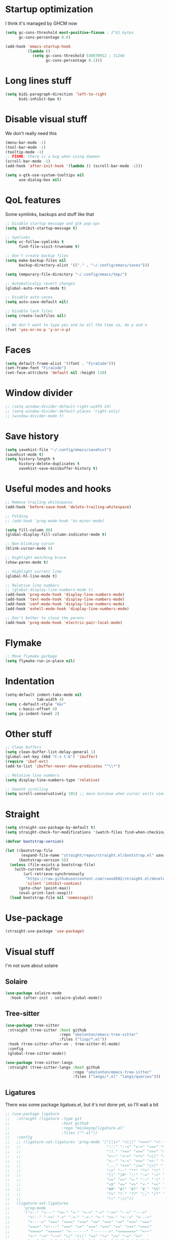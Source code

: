 #+STARTUP: showeverything

* Startup optimization
I think it's managed by GHCM now
#+BEGIN_SRC emacs-lisp
  (setq gc-cons-threshold most-positive-fixnum ; 2^61 bytes
        gc-cons-percentage 0.6)

  (add-hook 'emacs-startup-hook
            (lambda ()
              (setq gc-cons-threshold 536870912 ; 512mb
                    gc-cons-percentage 0.1)))
#+END_SRC
* Long lines stuff
#+BEGIN_SRC emacs-lisp
  (setq bidi-paragraph-direction 'left-to-right
        bidi-inhibit-bpa t)
#+END_SRC
* Disable visual stuff
We don't really need this
#+BEGIN_SRC emacs-lisp
  (menu-bar-mode -1)
  (tool-bar-mode -1)
  (tooltip-mode -1)
  ;; FIXME: there is a bug when using daemon
  (scroll-bar-mode -1)
  (add-hook 'after-init-hook '(lambda () (scroll-bar-mode -1)))

  (setq x-gtk-use-system-tooltips nil
        use-dialog-box nil)
#+END_SRC
* QoL features
Some symlinks, backups and stuff like that
#+BEGIN_SRC emacs-lisp
  ;; Disable startup message and gtk pop-ups
  (setq inhibit-startup-message t)

  ;; Symlinks
  (setq vc-follow-symlinks t
        find-file-visit-truename t)

  ;; Don't create backup files
  (setq make-backup-files nil
        backup-directory-alist '(("." . "~/.config/emacs/saves")))

  (setq temporary-file-directory "~/.config/emacs/tmp/")

  ;; Automaticalyy revert changes
  (global-auto-revert-mode t)

  ;; Disable auto-saves
  (setq auto-save-default nil)

  ;; Disable lock files
  (setq create-lockfiles nil)

  ;; We don't want to type yes and no all the time so, do y and n
  (fset 'yes-or-no-p 'y-or-n-p)
#+END_SRC
* Faces
#+BEGIN_SRC emacs-lisp
  (setq default-frame-alist '((font . "FiraCode")))
  (set-frame-font "FiraCode")
  (set-face-attribute 'default nil :height 110)
#+END_SRC
* Window divider
#+begin_src emacs-lisp
  ;; (setq window-divider-default-right-width 24)
  ;; (setq window-divider-default-places 'right-only)
  ;; (window-divider-mode t)
#+end_src
* Save history
#+BEGIN_SRC emacs-lisp
  (setq savehist-file "~/.config/emacs/savehist")
  (savehist-mode t)
  (setq history-length t
        history-delete-duplicates t
        savehist-save-minibuffer-history t)
#+END_SRC
* Useful modes and hooks
#+BEGIN_SRC emacs-lisp
  ;; Remove trailing whitespaces
  (add-hook 'before-save-hook 'delete-trailing-whitespace)

  ;; Folding
  ;; (add-hook 'prog-mode-hook 'hs-minor-mode)

  (setq fill-column 80)
  (global-display-fill-column-indicator-mode t)

  ;; Non-blinking cursor
  (blink-cursor-mode 0)

  ;; Highlight matching brace
  (show-paren-mode t)

  ;; Highlight current line
  (global-hl-line-mode t)

  ;; Relative line numbers
  ;; (global-display-line-numbers-mode t)
  (add-hook 'prog-mode-hook 'display-line-numbers-mode)
  (add-hook 'text-mode-hook 'display-line-numbers-mode)
  (add-hook 'conf-mode-hook 'display-line-numbers-mode)
  (add-hook 'eshell-mode-hook 'display-line-numbers-mode)

  ;; Don't bother to close the parens
  (add-hook 'prog-mode-hook 'electric-pair-local-mode)
#+END_SRC
* Flymake
#+BEGIN_SRC emacs-lisp
  ;; Move flymake garbage
  (setq flymake-run-in-place nil)
#+END_SRC
* Indentation
#+BEGIN_SRC emacs-lisp
  (setq-default indent-tabs-mode nil
                tab-width 4)
  (setq c-default-style "k&r"
        c-basic-offset 4)
  (setq js-indent-level 2)
#+END_SRC
* Other stuff
#+BEGIN_SRC emacs-lisp
  ;; Clean buffers
  (setq clean-buffer-list-delay-general 1)
  (global-set-key (kbd "C-x C-b") 'ibuffer)
  (require 'ibuf-ext)
  (add-to-list 'ibuffer-never-show-predicates "^\\*")

  ;; Relative line numbers
  (setq display-line-numbers-type 'relative)

  ;; Smooth scrolling
  (setq scroll-conservatively 101) ;; move minimum when cursor exits view, instead of recentering
#+END_SRC
* Straight
#+BEGIN_SRC emacs-lisp
  (setq straight-use-package-by-default t)
  (setq straight-check-for-modifications '(watch-files find-when-checking))

  (defvar bootstrap-version)

  (let ((bootstrap-file
         (expand-file-name "straight/repos/straight.el/bootstrap.el" user-emacs-directory))
        (bootstrap-version 5))
    (unless (file-exists-p bootstrap-file)
      (with-current-buffer
          (url-retrieve-synchronously
           "https://raw.githubusercontent.com/raxod502/straight.el/develop/install.el"
           'silent 'inhibit-cookies)
        (goto-char (point-max))
        (eval-print-last-sexp)))
    (load bootstrap-file nil 'nomessage))
#+END_SRC
* Use-package
#+BEGIN_SRC emacs-lisp
  (straight-use-package 'use-package)
#+END_SRC
* Visual stuff
I'm not sure about solaire
** Solaire
#+BEGIN_SRC emacs-lisp
  (use-package solaire-mode
    :hook (after-init . solaire-global-mode))
#+END_SRC
** Tree-sitter
#+BEGIN_SRC emacs-lisp
  (use-package tree-sitter
   :straight (tree-sitter :host github
                          :repo "ubolonton/emacs-tree-sitter"
                          :files ("lisp/*.el"))
   :hook (tree-sitter-after-on . tree-sitter-hl-mode)
   :config
   (global-tree-sitter-mode))

  (use-package tree-sitter-langs
   :straight (tree-sitter-langs :host github
                                :repo "ubolonton/emacs-tree-sitter"
                                :files ("langs/*.el" "langs/queries")))
#+END_SRC
** Ligatures
There was some package ligatues.el, but it's not done yet, so I'll wait a bit
#+BEGIN_SRC emacs-lisp
  ;; (use-package ligature
  ;;   :straight (ligature :type git
  ;;                       :host github
  ;;                       :repo "mickeynp/ligature.el"
  ;;                       :files ("*.el"))
  ;;   :config
  ;;   ;; (ligature-set-ligatures 'prog-mode '("|||>" "<|||" "<==>" "<!--" "####" "~~>" "***" "||=" "||>"
  ;;   ;;                                      ":::" "::=" "=:=" "===" "==>" "=!=" "=>>" "=<<" "=/=" "!=="
  ;;   ;;                                      "!!." ">=>" ">>=" ">>>" ">>-" ">->" "->>" "-->" "---" "-<<"
  ;;   ;;                                      "<~~" "<~>" "<*>" "<||" "<|>" "<$>" "<==" "<=>" "<=<" "<->"
  ;;   ;;                                      "<--" "<-<" "<<=" "<<-" "<<<" "<+>" "</>" "###" "#_(" "..<"
  ;;   ;;                                      "..." "+++" "/==" "///" "_|_" "www" "&&" "^=" "~~" "~@" "~="
  ;;   ;;                                      "~>" "~-" "**" "*>" "*/" "||" "|}" "|]" "|=" "|>" "|-" "{|"
  ;;   ;;                                      "[|" "]#" "::" ":=" ":>" ":<" "$>" "==" "=>" "!=" "!!" ">:"
  ;;   ;;                                      ">=" ">>" ">-" "-~" "-|" "->" "--" "-<" "<~" "<*" "<|" "<:"
  ;;   ;;                                      "<$" "<=" "<>" "<-" "<<" "<+" "</" "#{" "#[" "#:" "#=" "#!"
  ;;   ;;                                      "##" "#(" "#?" "#_" "%%" ".=" ".-" ".." ".?" "+>" "++" "?:"
  ;;   ;;                                      "?=" "?." "??" ";;" "/*" "/=" "/>" "//" "__" "~~" "(*" "*)"
  ;;   ;;                                      "\\" "://"))
  ;;   (ligature-set-ligatures
  ;;      'prog-mode
  ;;      '("<--" "<---" "<<-" "<-" "<->" "->" "->>" "-->" "--->"
  ;;        "<!--" "-<<" "-<" "-<-" "->-" ">-" ">>-" "<-->" "<--->"
  ;;        "<---->" "<==" "<===" "<<=" "<=" "<=>" "=>" "=>>" "==>"
  ;;        "===>" "<!---" "=<<" "=<" "=<=" "=>=" ">=" ">>=" "<==>"
  ;;        "<===>" "<====>" "<-------" "------->" "<======>" "<~~"
  ;;        "<~" "~>" "~~>" "\/" "/\\" "==" "!=" "/=" "~=" "<>"
  ;;        "===" "!==" "=/=" "=!=" ":=" ":-" ":+" "<*" "<*>" "*>"
  ;;        "<|" "<|>" "|>" "+:" "-:" "=:" "::" ":::" "<." "<.>"
  ;;        ".>" "(*" "*)" ":>" "++" "+++" "|-" "-|"))
  ;;   (global-ligature-mode t))

  (use-package fira-code-mode
    :config
    (setq fira-code-mode-disabled-ligatures '("[]" "x" "===" "!=="))
    (global-fira-code-mode))
#+END_SRC
** Doom-themes
#+BEGIN_SRC emacs-lisp
  (use-package doom-themes
    :after (solaire-mode)
    :init
    (defvar arjaz/loaded-theme nil)
    :hook (server-after-make-frame . (lambda ()
                                       (interactive)
                                       (unless arjaz/loaded-theme
                                         (setq arjaz/loaded-theme t)
                                         (load-theme 'doom-nord t))))
    :config
    (setq doom-themes-enable-bold t
          doom-themes-enable-italic t)
    (load-theme 'doom-nord t)
    (doom-themes-org-config))
#+END_SRC
** Doom-modeline
#+BEGIN_SRC emacs-lisp
  (use-package doom-modeline
    ;; I guess it's what I use with the daemon
    :hook (after-init . doom-modeline-mode)
    :hook (doom-modeline-mode . column-number-mode)
    :init
    (setq doom-modeline-icon t
          doom-modeline-project-detection 'project
          doom-modeline-modal-icon t
          doom-modeline-major-mode-icon t
          doom-modeline-major-mode-color-icon t
          doom-modeline-vcs-max-length 12
          doom-modeline-buffer-state-icon t
          doom-modeline-buffer-modification-icon t
          doom-modeline-env-version t
          doom-modeline-lsp t))
    ;; And that's used without a daemon
    ;; (doom-modeline-mode 1))
#+END_SRC
** Rainbow-delimiters
#+BEGIN_SRC emacs-lisp
  (use-package rainbow-delimiters
    :hook (prog-mode . rainbow-delimiters-mode))
#+END_SRC
** Highlight indentation
#+BEGIN_SRC emacs-lisp
  (use-package highlight-indent-guides
    :hook (prog-mode . highlight-indent-guides-mode)
    :config
    (setq highlight-indent-guides-method 'bitmap))
#+END_SRC
** All-the-icons
#+BEGIN_SRC emacs-lisp
  (use-package all-the-icons
    :config
    (add-to-list 'all-the-icons-icon-alist
                 '("\\.tsx$" all-the-icons-fileicon "typescript" :height 1.0 :v-adjust -0.1 :face all-the-icons-blue-alt)))


  (use-package all-the-icons-dired
    :config
    :hook (dired-mode . (lambda ()
                         (interactive)
                         (unless (file-remote-p default-directory)
                           (all-the-icons-dired-mode t)))))
#+END_SRC
** Hl-todo
#+BEGIN_SRC emacs-lisp
  (use-package hl-todo
    :config
    (global-hl-todo-mode t)
    (setq hl-todo-keyword-faces
          `(;; For things that need to be done, just not today.
            ("TODO" warning bold)
            ;; For problems that will become bigger problems later if not
            ;; fixed ASAP.
            ("FIXME" error bold)
            ;; For tidbits that are unconventional and not intended uses of the
            ;; constituent parts, and may break in a future update.
            ("HACK" font-lock-constant-face bold)
            ;; For things that were done hastily and/or hasn't been thoroughly
            ;; tested. It may not even be necessary!
            ("REVIEW" font-lock-keyword-face bold)
            ;; For especially important gotchas with a given implementation,
            ;; directed at another user other than the author.
            ("NOTE" success bold)
            ;; For things that just gotta go and will soon be gone.
            ("DEPRECATED" font-lock-doc-face bold)
            ;; For a known bug that needs a workaround
            ("BUG" error bold)
            ;; For warning about a problematic or misguiding code
            ("XXX" font-lock-constant-face bold))))
#+END_SRC
** Git-gutter
#+BEGIN_SRC emacs-lisp
  (use-package git-gutter
    :config
    (global-git-gutter-mode t)
    (setq git-gutter:window-width 2
          git-gutter:update-interval 1
          git-gutter:ask-p nil))

  (use-package git-gutter-fringe
    :diminish git-gutter-mode
    :after git-gutter
    :demand fringe-helper
    :config
    ;; subtle diff indicators in the fringe
    ;; places the git gutter outside the margins.
    (setq-default fringes-outside-margins t)
    ;; thin fringe bitmaps
    (define-fringe-bitmap 'git-gutter-fr:added
      [224 224 224 224 224 224 224 224 224 224 224 224 224 224 224 224 224 224 224 224 224 224 224 224 224]
      nil nil 'center)
    (define-fringe-bitmap 'git-gutter-fr:modified
      [224 224 224 224 224 224 224 224 224 224 224 224 224 224 224 224 224 224 224 224 224 224 224 224 224]
      nil nil 'center)
    (define-fringe-bitmap 'git-gutter-fr:deleted
      [0 0 0 0 0 0 0 0 0 0 0 0 0 128 192 224 240 248]
      nil nil 'center))
#+END_SRC
* GCMH
#+BEGIN_SRC emacs-lisp
  (use-package gcmh
    :config
    (setq gcmh-high-cons-threshold (/ 1073741824 2))
    (gcmh-mode 1))
#+END_SRC
* Evil
** Evil
#+BEGIN_SRC emacs-lisp
  (use-package evil
    :hook (after-change-major-mode . (lambda () (modify-syntax-entry ?_ "w")))
    :bind (:map evil-normal-state-map
                ("C-u" . (lambda ()
                           (interactive)
                           (evil-scroll-up nil)))
                ("C-d" . (lambda ()
                           (interactive)
                           (evil-scroll-down nil))))
    :init
    (setq evil-want-keybinding nil
          evil-want-integration t)
    :config
    (evil-mode t)
    (setq evil-split-window-below t
          evil-vsplit-window-right t))
#+END_SRC
** Evil numbers
#+BEGIN_SRC emacs-lisp
  (use-package evil-numbers
    :bind (:map evil-normal-state-map
                ("C-c j" . evil-numbers/inc-at-pt)
                ("C-c k" . evil-numbers/dec-at-pt)))
#+END_SRC
** Leader
#+BEGIN_SRC emacs-lisp
  (use-package evil-leader
    :config
    (setq evil-leader/in-all-states 1)
    (evil-leader/set-leader "<SPC>")
    (global-evil-leader-mode)
    (evil-leader/set-key
      ;; Windows
      "w b" 'evil-window-bottom-right
      "w t" 'evil-window-top-left
      "w h" 'evil-window-left
      "w j" 'evil-window-down
      "w k" 'evil-window-up
      "w l" 'evil-window-right
      "w o" 'delete-other-windows
      "v" 'evil-window-vsplit
      "h" 'evil-window-split
      "q" 'evil-quit

      ;; Spawning stuff
      "n t" 'terminal-here-launch
      "n m" 'mu4e
      "n v" 'vterm
      "n r" 'counsel-tramp

      ;; Lsp
      "l l" 'lsp
      "l e" 'lsp-ui-flycheck-list
      "l c" 'lsp-treemacs-call-hierarchy
      "l n" 'lsp-rename
      "l s" 'lsp-describe-thing-at-point
      "l f" 'lsp-format-buffer
      "l d" 'lsp-find-definition
      "l t" 'lsp-find-type-definition
      "l r" 'lsp-find-references
      "l i" 'lsp-find-implementation
      "l a" 'lsp-execute-code-action
      "l m" 'lsp-ui-imenu
      "l g" 'lsp-avy-lens

      "k" 'kill-current-buffer

      "f" 'format-all-buffer

      ;; Magit bindings
      "m s" 'magit-status
      "m m" 'magit-status
      "m b" 'magit-branch
      "m c" 'magit-clone

      ;; Eshell
      "t" 'eshell-toggle
      "e" 'eshell

      ;; Search
      "s" 'swiper-isearch
      "a" 'counsel-projectile-ag

      ;; Projectile
      "p p" 'counsel-projectile-switch-project
      "p c" 'projectile-compile-project
      "p d" 'projectile-dired
      "j" 'projectile-find-file-other-window
      "<SPC>" 'counsel-projectile-find-file

      ;; Moving
      "r" 'counsel-buffer-or-recentf
      "b" 'ivy-switch-buffer
      "o" 'counsel-find-file
      "g" 'counsel-bookmark
      "d" 'dired-sidebar-toggle-with-current-directory))
#+END_SRC
** Small evill stuff
#+BEGIN_SRC emacs-lisp
  (use-package evil-indent-plus)

  (use-package evil-surround
    :config
    (global-evil-surround-mode t))

  (use-package evil-embrace
    :config
    (setq evil-embrace-show-help-p nil)
    (evil-embrace-enable-evil-surround-integration))

  (use-package evil-args
    :config
    ;; bind evil-args text objects
    (define-key evil-inner-text-objects-map "a" 'evil-inner-arg)
    (define-key evil-outer-text-objects-map "a" 'evil-outer-arg)

    ;; bind evil-forward/backward-args
    (define-key evil-normal-state-map "L" 'evil-forward-arg)
    (define-key evil-normal-state-map "H" 'evil-backward-arg)
    (define-key evil-motion-state-map "L" 'evil-forward-arg)
    (define-key evil-motion-state-map "H" 'evil-backward-arg)

    ;; bind evil-jump-out-args
    (define-key evil-normal-state-map "K" 'evil-jump-out-args))

  (use-package evil-commentary
    :config
    (evil-commentary-mode))

  (use-package evil-iedit-state
    :after (iedit evil)
    :hook (iedit-mode . evil-iedit-state)
    :config
    (defalias 'iedit-cleanup 'iedit-lib-cleanup))

  (use-package evil-quickscope
    :config
    (global-evil-quickscope-mode t))

  (use-package evil-goggles
    :hook (evil-mode . evil-goggles-mode)
    :config
    (setq evil-goggles-duration 0.025))

  (use-package evil-magit
    :after (evil magit)
    :config
    (setq evil-magit-want-vertical-movement t))

  (use-package evil-collection
    :after (evil vterm)
    :config
    (evil-collection-init))

  (use-package evil-matchit
    :config
    (global-evil-matchit-mode t))

  (use-package evil-org
    :after org
    :hook (org-mode . evil-org-mode)
    :hook (evil-org-mode . (lambda ()
                             (evil-org-set-key-theme)))
    :config
    (require 'evil-org-agenda)
    (evil-org-agenda-set-keys))
#+END_SRC
* Undo-fu
#+BEGIN_SRC emacs-lisp
  (use-package undo-fu
    :after evil
    :config
    (define-key evil-normal-state-map "u" 'undo-fu-only-undo)
    (define-key evil-normal-state-map "\C-r" 'undo-fu-only-redo))
#+END_SRC
* Aggressive indent
#+BEGIN_SRC emacs-lisp
  ;; (use-package aggressive-indent
  ;;   :hook (prog-mode . aggressive-indent-mode))
#+END_SRC
* Hungry delete
#+BEGIN_SRC emacs-lisp
     ;; (use-package hungry-delete
     ;;   :hook (prog-mode . hungry-delete-mode))
#+END_SRC
* Ws-butler
#+BEGIN_SRC emacs-lisp
  (use-package ws-butler
    :config
    (ws-butler-global-mode t))
#+END_SRC
* Dashboard
#+BEGIN_SRC emacs-lisp
  (use-package dashboard
    :config
    (dashboard-setup-startup-hook)
    (setq show-week-agenda-p t
          dashboard-set-heading-icons t
          dashboard-startup-banner 3
          dashboard-set-navigator t
          dashboard-set-file-icons t
          dashboard-items '((recents  . 5)
                            (bookmarks . 5)
                            (projects . 5)
                            (agenda . 5)))
    (setq initial-buffer-choice (lambda () (get-buffer "*dashboard*"))))
#+END_SRC
* Smartparens
#+BEGIN_SRC emacs-lisp
  (use-package smartparens
    :hook (prog-mode . smartparens-mode)
    :config
    (require 'smartparens-config))
#+END_SRC
* Eshell
#+BEGIN_SRC emacs-lisp
  (setq eshell-prompt-regexp "^.* λ "
        eshell-prompt-function #'+eshell/prompt)

  (defun +eshell/prompt ()
    (let ((base/dir (shrink-path-prompt default-directory)))
      (concat (propertize (car base/dir)
                          'face 'font-lock-comment-face)
              (propertize (cdr base/dir)
                          'face 'font-lock-constant-face)
              (propertize (+eshell--current-git-branch)
                          'face 'font-lock-function-name-face)
              (propertize " λ" 'face 'eshell-prompt-face)
              ;; needed for the input text to not have prompt face
              (propertize " " 'face 'default))))

  ;; for completeness sake
  (defun +eshell--current-git-branch ()
    (let ((branch (car (cl-loop for match in (split-string (shell-command-to-string "git branch") "\n")
                                when (string-match "^\*" match)
                                collect match))))
      (if (not (eq branch nil))
          (concat " [" (substring branch 2) "]")
        "")))

  (defun eshell-clear-buffer ()
    "Clear terminal"
    (interactive)
    (let ((inhibit-read-only t))
      (erase-buffer)
      (eshell-send-input)))
  (add-hook 'eshell-mode-hook
            '(lambda()
               (local-set-key (kbd "C-l") 'eshell-clear-buffer)))

  (use-package eshell-toggle
    :custom
    (eshell-toggle-size-fraction 3)
    (eshell-toggle-use-projectile-root t))

  (use-package shrink-path)

  ;; FIXME: That doesn't work for some reason
  ;; (use-package esh-autosuggest
  ;;   :hook (eshell-mode . esh-autosuggest-mode))

  (use-package bash-completion)

  (use-package fish-completion
    :after bash-completion
    :config
    (global-fish-completion-mode)
    (setq fish-completion-fallback-on-bash-p t))
#+END_SRC
* Vterm
#+BEGIN_SRC emacs-lisp
(use-package vterm)
#+END_SRC
* Mu4e
#+BEGIN_SRC emacs-lisp
  (use-package mu4e
    :config
    (setq mu4e-maildir "~/Maildir"
          mu4e-drafts-folder "/[Gmail].Drafts"
          mu4e-sent-folder "/[Gmail].Sent Mail"
          mu4e-trash-folder "/[Gmail].Trash"
          smtpmail-local-domain "gmail.com"
          smtpmail-default-smtp-server "smpt.gmail.com"
          smtpmail-smtp-server "smpt.gmail.com"
          smtpmail-smtp-service 587)

    (setq mu4e-maildir-shortcuts
          '(("/INBOX"               . ?i)
            ("/[Gmail].Sent Mail"   . ?s)))

    ;; don't save message to Sent Messages, Gmail/IMAP takes care of this
    (setq mu4e-sent-messages-behavior 'delete)

    ;; allow for updating mail in the main view:
    (setq mu4e-get-mail-command "offlineimap")

    ;; something about ourselves
    (setq user-mail-address "art6661322@gmail.com"
          user-full-name "Eugene Rossokha")

    (setq mu4e-view-show-images t
          mu4e-view-image-max-width 800)

    ;; don't keep message buffers around
    (setq message-kill-buffer-on-exit t))
#+END_SRC
* Format-all
#+BEGIN_SRC emacs-lisp
  (use-package format-all)
#+END_SRC
* ERC
#+BEGIN_SRC emacs-lisp
  (use-package erc
    :custom
    (erc-fill-function 'erc-fill-static)
    (erc-fill-static-center 22)
    (erc-lurker-threshold-time 43200)
    (erc-prompt-for-nickserv-password nil)
    (erc-server-reconnect-attempts 5)
    (erc-server-reconnect-timeout 3)
    :config
    (add-to-list 'erc-modules 'notifications)
    (add-to-list 'erc-modules 'spelling)
    (erc-services-mode 1)
    (erc-update-modules)
    (setq auth-sources '("~/.authinfo.gpg"
                         "~/.authinfo"
                         "~/.netrc")))
#+END_SRC
* Magit
#+BEGIN_SRC emacs-lisp
  ;; (use-package magit)

  ;; (use-package magit-todos
  ;;   :hook (prog-mode . magit-todos-mode))
#+END_SRC
* TODO Forge
* Projectile
#+BEGIN_SRC emacs-lisp
  (use-package projectile
    :config
    (setq projectile-project-search-path '("~/code/"))
    (define-key projectile-mode-map (kbd "C-c p") 'projectile-command-map)
    (projectile-mode t))
#+END_SRC
* FLX
#+BEGIN_SRC emacs-lisp
     (use-package flx)
#+END_SRC
* Ivy, Swiper and Counsel
#+BEGIN_SRC emacs-lisp
  (use-package ivy
    :after evil
    :straight (ivy :type git
                   :flavor melpa
                   :files (:defaults (:exclude "swiper.el" "counsel.el" "ivy-hydra.el") "doc/ivy-help.org" "ivy-pkg.el")
                   :host github
                   :repo "abo-abo/swiper")
    :bind (:map ivy-mode-map
           ("C-j" . ivy-next-line)
           ("C-k" . ivy-previous-line))
    :config
    (setq projectile-completion-system 'ivy
          ivy-magic-slash-non-match-action nil
          ivy-use-virtual-buffers nil
          ivy-virtual-abbreviate 'full
          ivy-display-style 'fancy
          ivy-on-del-error-function 'ignore
          ivy-format-function 'ivy-format-function-line
          ivy-sort-max-size 7500)
          ;; ivy-re-builders-alist '((t . ivy--regex-fuzzy)))
    (ivy-mode))

  (use-package swiper
    :after evil
    :straight (swiper :type git
                      :flavor melpa
                      :files ("swiper.el" "swiper-pkg.el")
                      :host github
                      :repo "abo-abo/swiper"))

  (use-package counsel
    :after evil
    :straight (counsel :type git
                       :flavor melpa
                       :files ("counsel.el" "counsel-pkg.el")
                       :host github
                       :repo "abo-abo/swiper")
    :bind (("C-x C-f" . counsel-find-file)
           ("M-x" . counsel-M-x))
    :config
    (counsel-mode))

  (use-package ivy-hydra
    :after evil
    :straight (ivy-hydra :type git
                         :flavor melpa
                         :files ("ivy-hydra.el")
                         :host github
                         :repo "abo-abo/swiper"))

  (use-package counsel-projectile
    :after (counsel projectile)
    :config
    (counsel-projectile-mode t))
#+END_SRC
* Tramp
#+BEGIN_SRC emacs-lisp
  (use-package counsel-tramp
    :config
    (add-to-list 'tramp-remote-path '"~/.local/bin/")
    (setq remote-file-name-inhibit-cache nil
          vc-ignore-dir-regexp
          (format "%s\\|%s"
                  vc-ignore-dir-regexp
                  tramp-file-name-regexp)
          tramp-default-method "ssh"
          make-backup-files nil
          create-lockfiles nil)
    :hook (counsel-tramp-pre-command . (lambda ()
                                         (projectile-mode 0)))
    :hook (counsel-tramp-quit . (lambda ()
                                  (projectile-mode 1))))
#+END_SRC
* Direnv
#+begin_src emacs-lisp
  (use-package direnv)
#+end_src
* Imenu-list
#+BEGIN_SRC emacs-lisp
  (use-package imenu-list)
#+END_SRC
* TODO org-sidebar
* Org
#+BEGIN_SRC emacs-lisp
  (use-package org
    :straight (org :type built-in)
    :bind (("C-c a" . org-agenda)
           ("C-c c" . org-capture)))

  (setq org-confirm-babel-evaluate nil)
   ;; enable python for in-buffer evaluation
  (org-babel-do-load-languages
   'org-babel-load-languages
   '((python . t)))

   ;; all python code be safe
  (defun my-org-confirm-babel-evaluate (lang body)
    (not (string= lang "python")))
  (setq org-confirm-babel-evaluate 'my-org-confirm-babel-evaluate)

  (setq org-directory "~/.org/"
        org-default-notes-file (concat org-directory "notes.org")
        org-hide-leading-stars t
        org-startup-folded t
        org-startup-indented t
        org-agenda-files (list org-default-notes-file))

  (setq org-capture-templates
        '(("t" "Tasks" entry (file+headline org-default-notes-file "Tasks")
           "* TODO %?\n%u\n" :prepend t)
          ("l" "Look later" entry (file+headline org-default-notes-file "Look later")
           "* TODO %?")
          ("s" "Skills" entry (file+headline org-default-notes-file "Skills")
           "* TODO %?")
          ("g" "Gifts" entry (file+headline org-default-notes-file "Gifts")
           "* TODO %?")))

  (use-package org-bullets
    :after org
    :hook (org-mode . org-bullets-mode))
#+END_SRC
* Iedit
#+BEGIN_SRC emacs-lisp
  (use-package iedit)
#+END_SRC
* Parinfer
#+BEGIN_SRC emacs-lisp
  (use-package parinfer-rust-mode
    :hook (clojure-mode . parinfer-rust-mode)
    :hook (hy-mode . parinfer-rust-mode)
    :hook (emacs-lisp-mode . parinfer-rust-mode)
    :hook (common-lisp-mode . parinfer-rust-mode)
    :hook (scheme-mode . parinfer-rust-mode)
    :hook (lisp-mode . parinfer-rust-mode)
    :hook (racket-mode . parinfer-rust-mode)
    :hook (parinfer-rust-mode . (lambda ()
                                  (interactive)
                                  (electric-pair-local-mode -1)
                                  (rainbow-delimiters-mode -1)))
    :init
    (setq parinfer-rust-auto-download t
          parinfer-rust-troublesome-modes nil))
#+END_SRC
* Smart-tabs
#+BEGIN_SRC emacs-lisp
  (use-package smart-tabs-mode
    :hook (c-mode-common . (lambda ()
                             (setq indent-tabs-mode t)))
    :config
    (smart-tabs-insinuate 'c 'c++))
#+END_SRC
* Key-chord
#+BEGIN_SRC emacs-lisp
  (use-package key-chord
    :config
    (key-chord-mode t)
    (key-chord-define evil-insert-state-map "jk" 'evil-normal-state))
#+END_SRC
* Dired
** Settings
#+BEGIN_SRC emacs-lisp
  (setq dired-listing-switches "-alhg"
        dired-auto-revert-buffer t  ; don't prompt to revert; just do it
        dired-dwim-target t  ; suggest a target for moving/copying intelligently
        dired-hide-details-hide-symlink-targets nil
        ;; Always copy/delete recursively
        dired-recursive-copies 'always
        dired-recursive-deletes 'top)
#+END_SRC
** Diredfl
#+BEGIN_SRC emacs-lisp
(use-package diredfl
  :hook (dired-mode . diredfl-mode))
#+END_SRC
** Dired-hacks
#+BEGIN_SRC emacs-lisp
  (defun arjaz/dired-subtree-toggle ()
    (interactive)
    (dired-subtree-toggle)
    (when all-the-icons-dired-mode
      (revert-buffer)))

  (use-package dired-hacks
    :bind ((:map dired-mode-map
                 ("C-c C-d" . dired-create-directory)
                 ("C-c C-f" . dired-create-empty-file)
                 ("C-c C-/" . dired-narrow-fuzzy)
                 ("C-c /" . dired-narrow-fuzzy)
                 ("<tab>" . arjaz/dired-subtree-toggle)))
    :config
    (dired-async-mode t))
#+END_SRC
** Dired-sidebar
#+BEGIN_SRC emacs-lisp
  (use-package dired-sidebar
    :config
    (add-to-list 'dired-sidebar-display-alist '(side . right)))
#+END_SRC
* Terminal-here
#+BEGIN_SRC emacs-lisp
  (use-package terminal-here
    :bind ("M-RET" . terminal-here-launch)
    :config
    (setq terminal-here-terminal-command '("alacritty" "--")))
#+END_SRC
* Snippets
#+BEGIN_SRC emacs-lisp
  (use-package yasnippet
    :config
    (yas-global-mode t))

  (use-package yasnippet-snippets)
#+END_SRC
* Company
#+BEGIN_SRC emacs-lisp
  (use-package company
    :bind (:map company-active-map
                ("<return>" . company-complete))
    :hook (prog-mode . company-mode)
    :config
    (advice-add 'company-complete-common :before (lambda () (setq my-company-point (point))))
    (advice-add 'company-complete-common :after (lambda ()
                                                  (when (equal my-company-point (point))
                                                    (yas-expand))))

    (setq company-idle-delay 0
          company-show-numbers t
          company-minimum-prefix-length 2
          company-selection-wrap-around t
          company-tooltip-limit 14
          company-tooltip-align-annotations t
          company-global-modes '(not erc-mode message-mode help-mode gud-mode)
          company-require-match 'never
          ;; Buffer-local backends will be computed when loading a major mode, so
          ;; only specify a global default here.
          company-backends '(company-capf)

          company-auto-complete nil
          company-auto-complete-chars nil))

  ;; (use-package company-box
  ;;   :hook (company-mode . company-box-mode))
#+END_SRC
* TabNine
#+BEGIN_SRC emacs-lisp
  (use-package company-tabnine
    :after (company)
    :config
    (add-to-list 'company-backends 'company-tabnine))
#+END_SRC
* Dumb Jump
#+BEGIN_SRC emacs-lisp
  (use-package dumb-jump
    :config
    (add-hook 'xref-backend-functions 'dumb-jump-xref-activate)
    (setq dumb-jump-default-project "~/code"))
#+END_SRC
* Zoom
#+BEGIN_SRC emacs-lisp
  (defun arjaz/fix-imenu-list-size ()
    (with-selected-window (get-buffer-window "*Ilist*")
      (setq window-size-fixed t)
      (window-resize (selected-window) (- 30 (window-total-width)) t t)))

  (use-package zoom
    :after (dired-sidebar)
    ;; That stuff isn't sustainable for all mods I want it in
    ;; LSP-ui-imenu is broken beyond repair and that hook breaks counsel-M-x as well
    ;; :hook (imenu-list-update . arjaz/fix-imenu-list-size)
    :config
    (zoom-mode t)
    (setq zoom-size '(0.618 . 0.618)
          ;; zoom-ignored-major-modes '(lsp-ui-imenu-mode imenu-list-major-mode)
          ;; TODO: what's that here
          ;; zoom-ignore-predicates '(lambda ()
          ;;                           (equal which-key-buffer-name
          ;;                                  (buffer-file-name (current-buffer))))
          dired-sidebar-toggle-hidden-commands nil)
    (defun undo-local-track-mouse(&optional ignored)
      (kill-local-variable 'track-mouse))

    (advice-add 'zoom--get-frame-snapshot :before 'undo-local-track-mouse)
    (advice-add 'zoom--handler :before 'undo-local-track-mouse))
#+END_SRC
* Flycheck
#+BEGIN_SRC emacs-lisp
  (use-package flycheck
    :config
    (global-flycheck-mode t)
    (setq flycheck-indication-mode 'right-fringe)
    (define-fringe-bitmap 'flycheck-fringe-bitmap-double-arrow
      [16 48 112 240 112 48 16] nil nil 'center)
    :bind ("C-c C-e" . flycheck-next-error))

  (use-package flycheck-pos-tip
    :config
    (setq flycheck-pos-tip-timeout 0)
    (flycheck-pos-tip-mode t))
#+END_SRC
* LSP
#+BEGIN_SRC emacs-lisp
  (use-package lsp-mode
    :config
    ;; (if lsp-clients-clangd-args
    ;;     (add-to-list lsp-clients-clangd-args '("--clang-tidy"))
    ;;     (setq lsp-clients-clangd-args '("--clang-tidy")))
    (lsp-register-custom-settings '(("pyls.plugins.pyls_mypy.enabled" t t)))
    (lsp-register-client
     (make-lsp-client :new-connection (lsp-tramp-connection "~/.local/bin/pyls")
                      :major-modes '(python-mode)
                      :remote? t
                      :server-id 'pyls-remote))
    (setq lsp-semantic-highlighting t
          lsp-enable-symbol-highlighting nil
          lsp-lens-enable t
          lsp-prefer-capf t
          lsp-complition-provider :capf
          lsp-idle-delay 0.750
          read-process-output-max (* 1024 1024)))

  (use-package lsp-ivy)

  (use-package lsp-ui
    :config
    (setq lsp-ui-doc-enable t
          lsp-ui-sideline-show-diagnostics t
          lsp-ui-sideline-show-hover t))
#+END_SRC
* Dap
#+BEGIN_SRC emacs-lisp
  (use-package dap-mode)
#+END_SRC
* Languages
** C++
Open *.h and *.cppm as c++-mode, add a binding
#+BEGIN_SRC emacs-lisp
  (add-to-list 'auto-mode-alist '("\\.h\\'" . c++-mode))
  (add-to-list 'auto-mode-alist '("\\.cppm\\'" . c++-mode))
#+END_SRC
** Haskell
*** Ormolu
#+BEGIN_SRC emacs-lisp
  ;; (use-package ormolu
  ;;   :hook (haskell-mode . ormolu-format-on-save-mode))
#+END_SRC
*** Hindent
#+begin_src emacs-lisp
  ;; (use-package hindent
  ;;   :hook (haskell-mode . hindent-mode))
#+end_src
*** Haskell-mode
#+BEGIN_SRC emacs-lisp
  (use-package haskell-mode
    :hook (haskell-mode . haskell-indentation-mode)
    :hook (haskell-mode . interactive-haskell-mode)
    ;; :hook (haskell-mode . haskell-decl-scan-mode)
    ;; :hook (haskell-mode . haskell-doc-mode)
    :bind (:map haskell-mode-map
           ("C-c C-p" . haskell-compile))
    :config
    (setq haskell-compile-cabal-build-command "stack build"))
#+END_SRC
*** Shakespeare-mode
#+BEGIN_SRC emacs-lisp
  (use-package shakespeare-mode)
#+END_SRC
*** Hlint-refactor
That should be managed by haskell-language-server
#+BEGIN_SRC emacs-lisp
  (use-package hlint-refactor
    :hook (haskell-mode . hlint-refactor-mode))
#+END_SRC
*** Lsp
#+BEGIN_SRC emacs-lisp
  (use-package lsp-haskell
    :after lsp-mode)
#+END_SRC
** Python
#+BEGIN_SRC emacs-lisp
  (setq python-shell-interpreter "ipython"
        python-shell-interpreter-args "-i --simple-prompt --pprint")
#+END_SRC
*** Python-X
#+BEGIN_SRC emacs-lisp
  (use-package python-x
    :config
    (python-x-setup))
#+END_SRC
*** Cython
#+BEGIN_SRC emacs-lisp
  (use-package cython-mode)
#+END_SRC
*** Yapfify
#+BEGIN_SRC emacs-lisp
  (use-package yapfify
    :hook (python-mode . yapf-mode))
#+END_SRC
*** Venv
#+BEGIN_SRC emacs-lisp
  (use-package pyvenv)

  (use-package auto-virtualenv
    :hook (python-mode . auto-virtualenv-set-virtualenv))
#+END_SRC
*** Ein
#+begin_src emacs-lisp
  ;; (use-package ein
  ;;   :config
  ;;   (setq ein:output-area-inlined-images t))
#+end_src
** JavaScript
*** Web-mode
#+BEGIN_SRC emacs-lisp
  (use-package web-mode
    :mode "\\.tsx?$"
    :hook (web-mode . (lambda ()
                        (setq web-mode-markup-indent-offset 2
                              web-mode-css-indent-offset 2
                              web-mode-code-indent-offset 2))))

#+END_SRC
*** Rjsx-mode
#+BEGIN_SRC emacs-lisp
  (use-package rjsx-mode
    :mode "\\.jsx?$")
#+END_SRC
*** Prettier-js
#+BEGIN_SRC emacs-lisp
  (use-package prettier-js
    :hook (js-mode . prettier-js-mode)
    :hook (typescript-mode . prettier-js-mode)
    :hook (web-mode . prettier-js-mode)
    :hook (rjsx-mode . prettier-js-mode))
#+END_SRC
*** TODO Tide
#+BEGIN_SRC emacs-lisp
  ;; (use-package tide)
#+END_SRC
** TypeScript
#+BEGIN_SRC emacs-lisp
  (use-package typescript-mode)
#+END_SRC
** Hy
#+BEGIN_SRC emacs-lisp
  (use-package hy-mode
    :config
    (setq hy-jedhy--enable? nil))
#+END_SRC
** Clojure
#+BEGIN_SRC emacs-lisp
  (use-package clojure-mode)
  (use-package clojure-mode-extra-font-locking)
  (use-package cider)
  (use-package cider-eval-sexp-fu)
#+END_SRC
** Elm
#+BEGIN_SRC emacs-lisp
  (use-package elm-mode
    :after company
    :hook (elm-mode . elm-format-on-save-mode))

  (use-package flycheck-elm
    :after flycheck
    :hook (flycheck-mode . flycheck-elm-setup))
#+END_SRC
** Rust
#+BEGIN_SRC emacs-lisp
  (use-package rust-mode
    :bind (:map rust-mode-map
                ("C-c C-p" . rust-run-clippy)
                ("C-c C-c" . rust-run))
    :config
    (setq rust-format-on-save t))

  ;; (use-package flycheck-rust
  ;;   :after flycheck
  ;;   :after rust-mode
  ;;   :hook (flycheck-mode . flycheck-rust-setup))
#+END_SRC
** Racket
#+BEGIN_SRC emacs-lisp
  (use-package racket-mode
    :bind (:map racket-mode-map
                ("C-c C-c" . racket-run)
                ("C-c C-r" . racket-send-region)))
#+END_SRC
** Makefile
#+BEGIN_SRC emacs-lisp
  (use-package makefile-executor
    :hook (makefile-mode . makefile-executor-mode))
#+END_SRC
** Cmake
#+BEGIN_SRC emacs-lisp
  (use-package cmake-mode)
  (use-package cmake-font-lock)
#+END_SRC
** Jinja2
#+BEGIN_SRC emacs-lisp
  (use-package jinja2-mode)
#+END_SRC
** Markdown
#+BEGIN_SRC emacs-lisp
  (use-package markdown-mode)
#+END_SRC
** Yaml
#+BEGIN_SRC emacs-lisp
  (use-package yaml-mode)
#+END_SRC
** BNF
#+BEGIN_SRC emacs-lisp
  (use-package bnf-mode)
#+END_SRC
** Dockerfile
#+BEGIN_SRC emacs-lisp
  (use-package dockerfile-mode)
#+END_SRC
** HTML
#+BEGIN_SRC emacs-lisp
  (use-package emmet-mode
    :hook (mhtml-mode . emmet-mode)
    :hook (html-mode . emmet-mode)
    :hook (jinja2-mode . emmet-mode))
#+END_SRC
** Pdf
#+BEGIN_SRC emacs-lisp
  ;; Zathura for pdf
  (setq TeX-view-program-list '(("zathura" "zathura --page=%(outpage) %o")))
  (setq TeX-view-program-selection '((output-pdf "Zathura")))

  (use-package pdf-tools
    :config
    (pdf-loader-install))
#+END_SRC
** LaTeX
#+BEGIN_SRC emacs-lisp
  (use-package tex-site
    :straight auctex
    :bind ("M-q" . align-current)
    :hook (LaTeX-mode . LaTeX-math-mode)
    :hook (LaTeX-mode . flyspell-mode)
    :hook (LaTeX-mode . turn-on-reftex)
    :config
    (add-hook 'TeX-after-compilation-finished-functions 'TeX-revert-document-buffer)
    (setq TeX-PDF-mode t
          TeX-auto-save t
          TeX-parse-self t
          reftex-plug-into-AUCTeX t))
#+END_SRC
* Folds
#+begin_src emacs-lisp
  (use-package vimish-fold)

  (use-package evil-vimish-fold
    :config
    (global-evil-vimish-fold-mode t))
#+end_src
* Cd-compile
#+BEGIN_SRC emacs-lisp
     (use-package cd-compile)
#+END_SRC
* Which key
#+BEGIN_SRC emacs-lisp
  (use-package which-key
    :config
    (which-key-mode))
#+END_SRC
* EAF
#+begin_src emacs-lisp
  ;; (use-package eaf
  ;;   :straight nil
  ;;   :load-path "~/Programs/emacs-application-framework"
  ;;   :config
  ;;   (require 'eaf-evil)
  ;;   (setq eaf-evil-leader-keymap spacemacs-cmds)
  ;;   (setq eaf-evil-leader-key "SPC")
  ;;   (setq eaf-find-alternate-file-in-dired t))
  ;;   ;; (eaf-bind-key scroll_up "C-n" eaf-pdf-viewer-keybinding)
  ;;   ;; (eaf-bind-key scroll_down "C-p" eaf-pdf-viewer-keybinding)
  ;;   ;; (eaf-bind-key take_photo "p" eaf-camera-keybinding))
#+end_src
* Nano
Looks nice, I need to check that out
There are surely some tweakings to be done
#+begin_src emacs-lisp
  ;; (use-package nano
  ;;   :straight nil
  ;;   :load-path "~/Programs/nano-emacs/"
  ;;   :config
  ;;   (require 'nano-theme-dark)
  ;;   (require 'nano-layout)
  ;;   (require 'nano-modeline))
#+end_src
